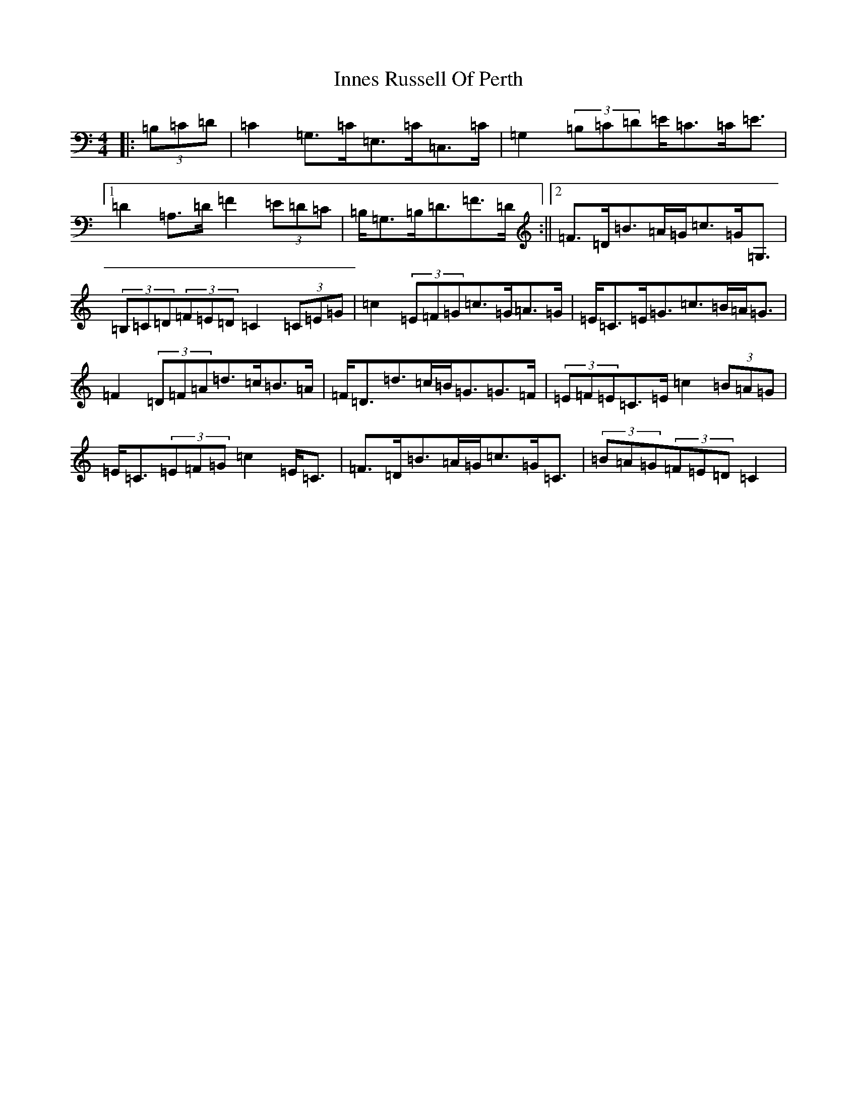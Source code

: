 X: 9900
T: Innes Russell Of Perth
S: https://thesession.org/tunes/7176#setting7176
R: strathspey
M:4/4
L:1/8
K: C Major
|:(3=B,=C=D|=C2=G,>=C=E,>=C=C,>=C|=G,2(3=B,=C=D=E<=C=C<=E|1=D2=A,>=D=F2(3=E=D=C|=B,<=G,=B,<=D=F>=D:||2=F>=D=B>=A=G<=c=G<=G,|(3=B,=C=D(3=F=E=D=C2(3=C=E=G|=c2(3=E=F=G=c>=G=A>=G|=E<=C=E<=G=c>=B=A<=G|=F2(3=D=F=A=d>=c=B>=A|=F<=D=d>=c=B<=G=G>=F|(3=E=F=E=C>=E=c2(3=B=A=G|=E<=C(3=E=F=G=c2=E<=C|=F>=D=B>=A=G<=c=G<=C|(3=B=A=G(3=F=E=D=C2|